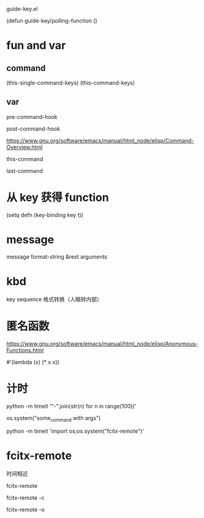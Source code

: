 guide-key.el

(defun guide-key/polling-function ()

* fun and var

** command
(this-single-command-keys)
(this-command-keys)

** var
pre-command-hook

post-command-hook

https://www.gnu.org/software/emacs/manual/html_node/elisp/Command-Overview.html

this-command

last-command

* 从 key 获得 function
(setq defn (key-binding key t))

* message
message format-string &rest arguments
* kbd
key sequence 格式转换（人眼转内部）
* 匿名函数
https://www.gnu.org/software/emacs/manual/html_node/elisp/Anonymous-Functions.html

#'(lambda (x) (* x x))
* 计时
python -m timeit '"-".join(str(n) for n in range(100))'

os.system("some_command with args")

python -m timeit 'import os;os.system("fcitx-remote")'
* fcitx-remote
时间相近

fcitx-remote

fcitx-remote -c

fcitx-remote -o
